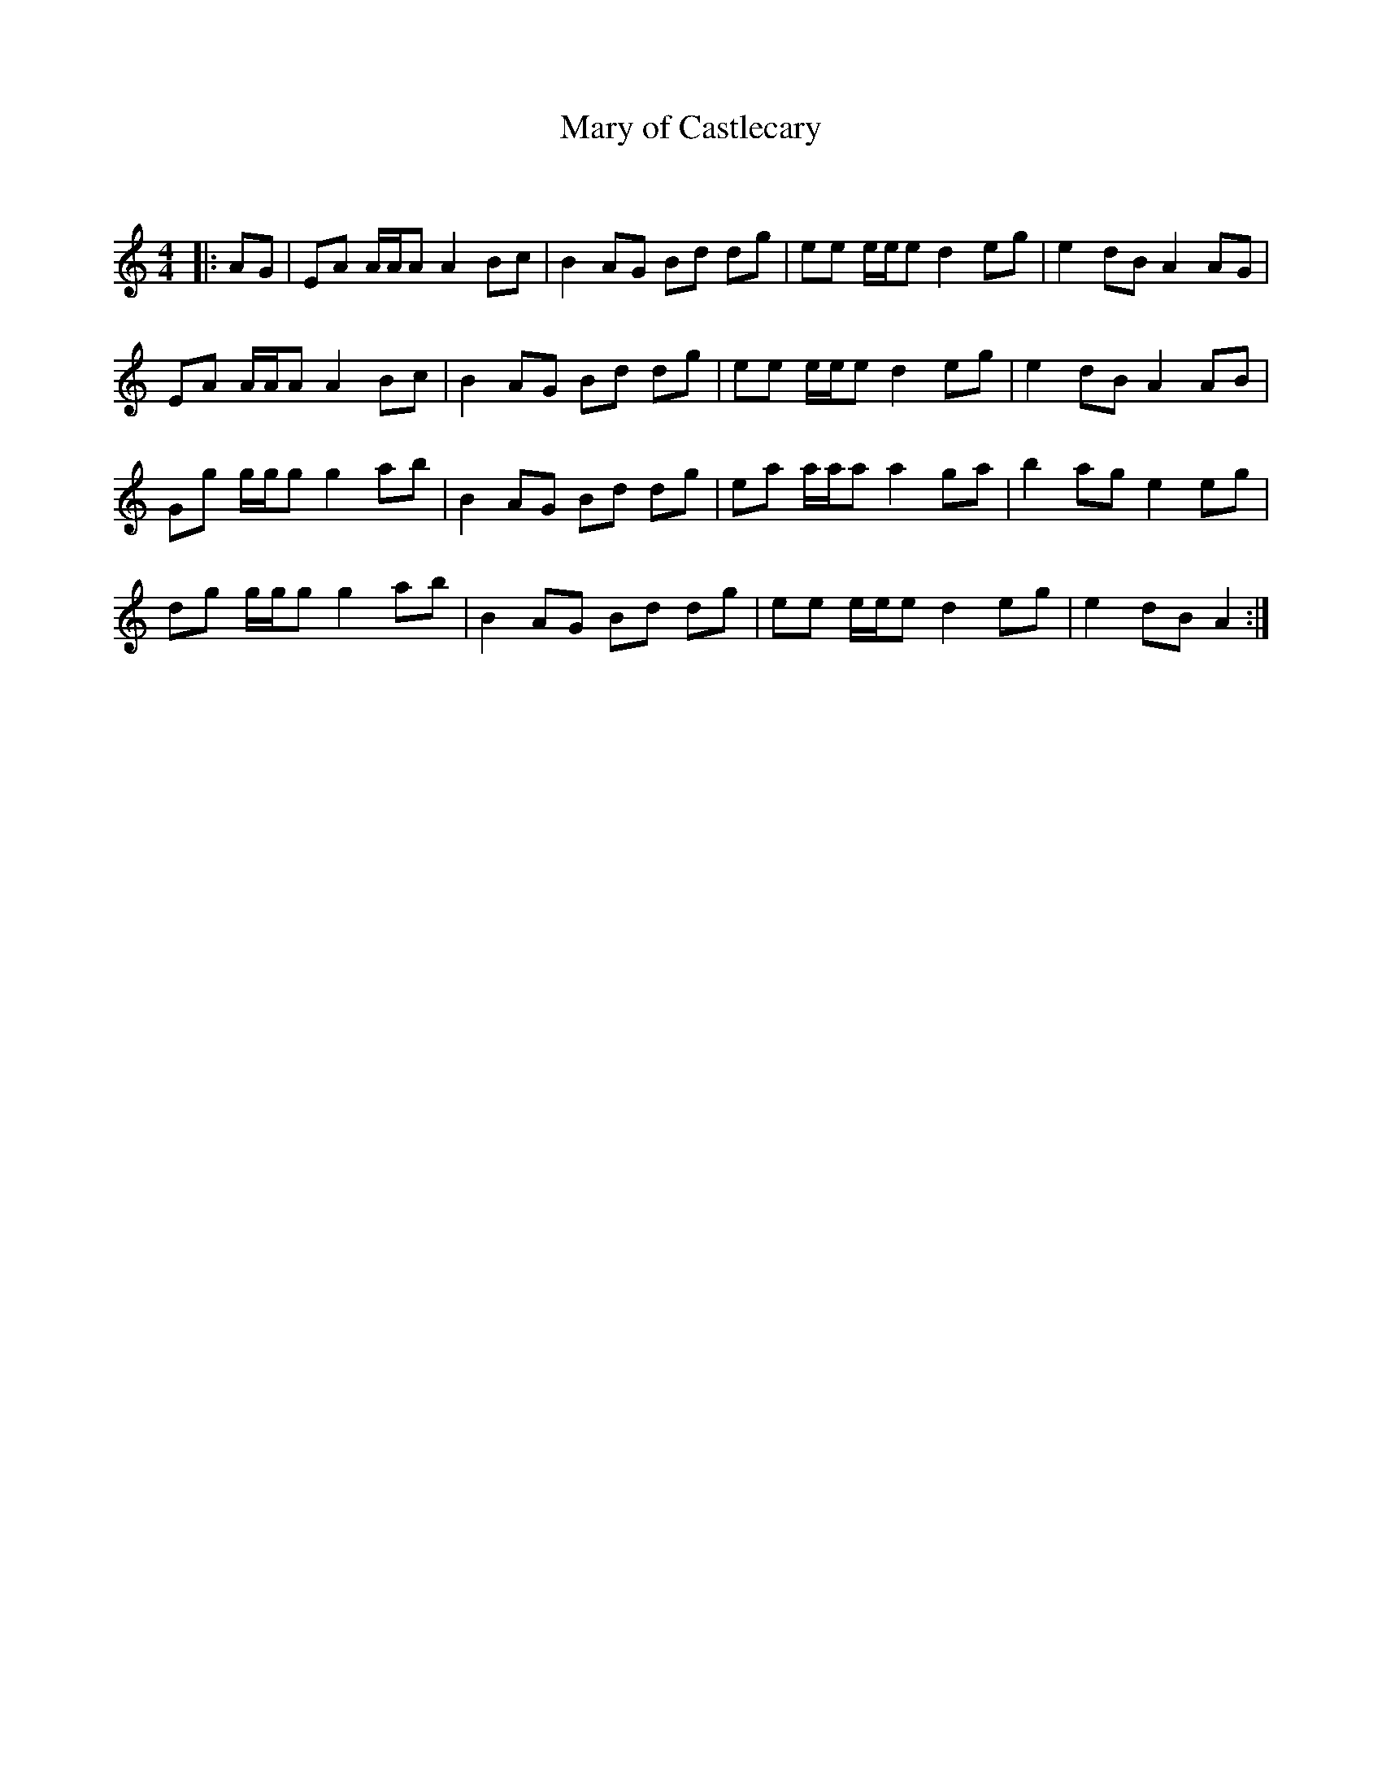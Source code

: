 X:1
T: Mary of Castlecary
C:
R:Reel
Q: 232
K:Am
M:4/4
L:1/8
|:AG|EA A1/2A1/2A A2 Bc|B2 AG Bd dg|ee e1/2e1/2e d2 eg|e2 dB A2 AG|
EA A1/2A1/2A A2 Bc|B2 AG Bd dg|ee e1/2e1/2e d2 eg|e2 dB A2 AB|
Gg g1/2g1/2g g2 ab|B2 AG Bd dg|ea a1/2a1/2a a2 ga|b2 ag e2 eg|
dg g1/2g1/2g g2 ab|B2 AG Bd dg|ee e1/2e1/2e d2 eg|e2 dB A2:|
